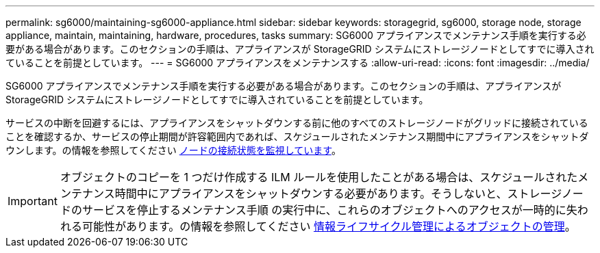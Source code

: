 ---
permalink: sg6000/maintaining-sg6000-appliance.html 
sidebar: sidebar 
keywords: storagegrid, sg6000, storage node, storage appliance, maintain, maintaining, hardware, procedures, tasks 
summary: SG6000 アプライアンスでメンテナンス手順を実行する必要がある場合があります。このセクションの手順は、アプライアンスが StorageGRID システムにストレージノードとしてすでに導入されていることを前提としています。 
---
= SG6000 アプライアンスをメンテナンスする
:allow-uri-read: 
:icons: font
:imagesdir: ../media/


[role="lead"]
SG6000 アプライアンスでメンテナンス手順を実行する必要がある場合があります。このセクションの手順は、アプライアンスが StorageGRID システムにストレージノードとしてすでに導入されていることを前提としています。

サービスの中断を回避するには、アプライアンスをシャットダウンする前に他のすべてのストレージノードがグリッドに接続されていることを確認するか、サービスの停止期間が許容範囲内であれば、スケジュールされたメンテナンス期間中にアプライアンスをシャットダウンします。の情報を参照してください xref:../monitor/monitoring-node-connection-states.adoc[ノードの接続状態を監視しています]。


IMPORTANT: オブジェクトのコピーを 1 つだけ作成する ILM ルールを使用したことがある場合は、スケジュールされたメンテナンス時間中にアプライアンスをシャットダウンする必要があります。そうしないと、ストレージノードのサービスを停止するメンテナンス手順 の実行中に、これらのオブジェクトへのアクセスが一時的に失われる可能性があります。の情報を参照してください xref:../ilm/index.adoc[情報ライフサイクル管理によるオブジェクトの管理]。
